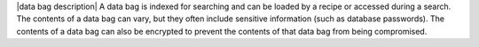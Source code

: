 .. The contents of this file are included in multiple topics.
.. This file should not be changed in a way that hinders its ability to appear in multiple documentation sets.

|data bag description| A data bag is indexed for searching and can be loaded by a recipe or accessed during a search. The contents of a data bag can vary, but they often include sensitive information (such as database passwords). The contents of a data bag can also be encrypted to prevent the contents of that data bag from being compromised.